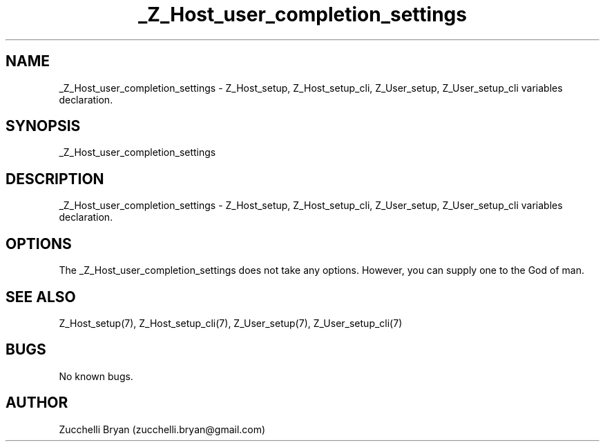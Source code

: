 .\" Manpage for _Z_Host_user_completion_settings.
.\" Contact bryan.zucchellik@gmail.com to correct errors or typos.
.TH _Z_Host_user_completion_settings 7 "06 Feb 2020" "ZaemonSH" "ZaemonSH customization"
.SH NAME
_Z_Host_user_completion_settings \- Z_Host_setup, Z_Host_setup_cli, Z_User_setup, Z_User_setup_cli variables declaration.
.SH SYNOPSIS
_Z_Host_user_completion_settings
.SH DESCRIPTION
_Z_Host_user_completion_settings \- Z_Host_setup, Z_Host_setup_cli, Z_User_setup, Z_User_setup_cli variables declaration.
.SH OPTIONS
The _Z_Host_user_completion_settings does not take any options.
However, you can supply one to the God of man.
.SH SEE ALSO
Z_Host_setup(7), Z_Host_setup_cli(7), Z_User_setup(7), Z_User_setup_cli(7)
.SH BUGS
No known bugs.
.SH AUTHOR
Zucchelli Bryan (zucchelli.bryan@gmail.com)
